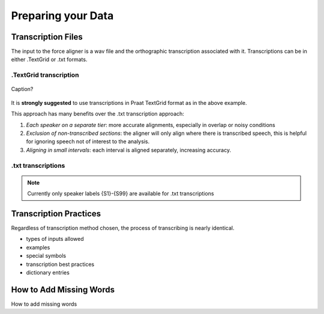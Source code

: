 .. _preparation:

Preparing your Data
===================

Transcription Files
-------------------

The input to the force aligner is a wav file and the orthographic transcription associated with it. Transcriptions can be in either .TextGrid or .txt formats.

.TextGrid transcription
++++++++++++++++++++++

.. figure:: ex_tg.png
	:alt: TextGrid transcription example
	:figclass: align-center

	Caption?

	
It is **strongly suggested** to use transcriptions in Praat TextGrid format as in the above example.

This approach has many benefits over the .txt transcription approach:

#. *Each speaker on a separate tier*: more accurate alignments, especially in overlap or noisy conditions
#. *Exclusion of non-transcribed sections*: the aligner will only align where there is transcribed speech, this is helpful for ignoring speech not of interest to the analysis.
#. *Aligning in small intervals*: each interval is aligned separately, increasing accuracy. 

.txt transcriptions
+++++++++++++++++++

.. note:: Currently only speaker labels {S1}-{S99} are available for .txt transcriptions

Transcription Practices
-----------------------

Regardless of transcription method chosen, the process of transcribing is nearly identical.

- types of inputs allowed
- examples
- special symbols
- transcription best practices
- dictionary entries

.. _missing:

How to Add Missing Words
------------------------

How to add missing words